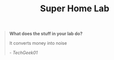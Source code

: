 #+TITLE: Super Home Lab

#+begin_quote
*What does the stuff in your lab do?*

It converts money into noise

/- TechGeek01/
#+end_quote
